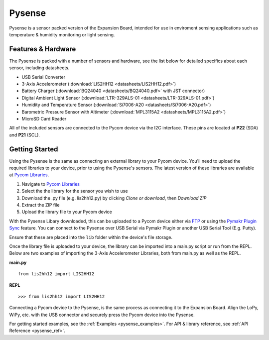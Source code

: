 .. _pysense_start:

Pysense
=======

Pysense is a sensor packed version of the Expansion Board, intended for use in enviroment sensing applications such as temperature & humidity monitoring or light sensing.

.. image:: images/pysense.png
    :alt: Pysense
    :align: center
    :scale: 20 %


Features & Hardware
-------------------


The Pysense is packed with a number of sensors and hardware, see the list below for detailed specifics about each sensor, including datasheets.

- USB Serial Converter
- 3-Axis Accelerometer (:download:`LIS2HH12 <datasheets/LIS2HH12.pdf>`)
- Battery Charger (:download:`BQ24040 <datasheets/BQ24040.pdf>` with JST connector)
- Digital Ambient Light Sensor (:download:`LTR-329ALS-01 <datasheets/LTR-329ALS-01.pdf>`)
- Humidity and Temperature Sensor (:download:`Si7006-A20 <datasheets/Si7006-A20.pdf>`)
- Barometric Pressure Sensor with Altimeter (:download:`MPL3115A2 <datasheets/MPL3115A2.pdf>`)
- MicroSD Card Reader

All of the included sensors are connected to the Pycom device via the I2C interface. These pins are located at **P22** (SDA) and **P21** (SCL).


Getting Started
---------------

Using the Pysense is the same as connecting an external library to your Pycom device. You'll need to upload the required libraries to your device, prior to using the Pysense's sensors. The latest version of these libraries are available at `Pycom Libraries <https://github.com/pycom/pycom-libraries>`_.

1. Navigate to `Pycom Libraries <https://github.com/pycom/pycom-libraries>`_
2. Select the the library for the sensor you wish to use
3. Download the .py file (e.g. lis2hh12.py) by clicking *Clone or download*, then *Download ZIP*
4. Extract the ZIP file
5. Upload the library file to your Pycom device

With the Pysense Libary downloaded, this can be uploaded to a Pycom device either via `FTP <https://docs.pycom.io/pycom_esp32/pycom_esp32/toolsandfeatures.html#local-file-system-and-ftp-access>`_ or using the `Pymakr Plugin Sync <https://docs.pycom.io/pycom_esp32/pycom_esp32/toolsandfeatures.html#pymakr-plugin>`_ feature. You can connect to the Pysense over USB Serial via Pymakr Plugin or another USB Serial Tool (E.g. Putty).

Ensure that these are placed into the ``lib`` folder within the device's file storage.

.. image:: images/pysense-ftp.png
    :alt: Pysense FTP
    :align: center
    :scale: 50 %

Once the library file is uploaded to your device, the library can be imported into a main.py script or run from the REPL. Below are two examples of importing the 3-Axis Accelerometer Libraries, both from main.py as well as the REPL.

**main.py**

::

 from lis2hh12 import LIS2HH12

**REPL**

::

 >>> from lis2hh12 import LIS2HH12

Connecting a Pycom device to the Pysense, is the same process as connecting it to the Expansion Board. Align the LoPy, WiPy, etc. with the USB connector and securely press the Pycom device into the Pysense.



For getting started examples, see the :ref:`Examples <pysense_examples>`. For API & library reference, see :ref:`API Reference <pysense_ref>`.
